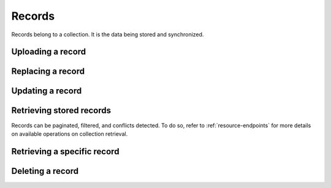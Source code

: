 .. _records:

Records
#######

Records belong to a collection. It is the data being stored and
synchronized.

.. _records-post:

Uploading a record
==================

.. http:post:: /buckets/(bucket_id)/collections/(collection_id)/records

    :synopsis: Stores a record in the collection, and its ID will be assigned automatically.

    **Requires authentication**

    **Example Request**

    .. sourcecode:: bash

        $ echo '{"data": {"foo": "bar"}}' | http post http://localhost:8888/v1/buckets/blog/collections/articles/records --auth="bob:" --verbose

    .. sourcecode:: http

        POST /v1/buckets/blog/collections/articles/records HTTP/1.1
        Accept: application/json
        Accept-Encoding: gzip, deflate
        Authorization: Basic Ym9iOg==
        Connection: keep-alive
        Content-Length: 25
        Content-Type: application/json
        Host: localhost:8888
        User-Agent: HTTPie/0.9.2
        {
            "data": {
                "foo": "bar"
            }
        }

  **Example Response**

  .. sourcecode:: http

        HTTP/1.1 201 Created
        Access-Control-Expose-Headers: Backoff, Retry-After, Alert
        Content-Length: 199
        Content-Type: application/json; charset=UTF-8
        Date: Thu, 18 Jun 2015 17:02:23 GMT
        Server: waitress
        {
            "data": {
                "foo": "bar",
                "id": "89881454-e4e9-4ef0-99a9-404d95900352",
                "last_modified": 1434646943915
            },
            "permissions": {
                "write": [
                    "basicauth:206691a25679e4e1135f16aa77ebcf211c767393c4306cfffe6cc228ac0886b6"
                ]
            }
        }


.. _record-put:

Replacing a record
===================

.. http:put:: /buckets/(bucket_id)/collections/(collection_id)/records/(record_id)

    :synopsis: Creates or updates a record in the collection.

    **Requires authentication**

    **Example Request**

    .. sourcecode:: bash

        $ echo '{"data": {"foo": "baz"}}' | http put http://localhost:8888/v1/buckets/blog/collections/articles/records/89881454-e4e9-4ef0-99a9-404d95900352 --auth="bob:" --verbose

    .. sourcecode:: http

        PUT /v1/buckets/blog/collections/articles/records/89881454-e4e9-4ef0-99a9-404d95900352 HTTP/1.1
        Accept: application/json
        Accept-Encoding: gzip, deflate
        Authorization: Basic Ym9iOg==
        Connection: keep-alive
        Content-Length: 25
        Content-Type: application/json
        Host: localhost:8888
        User-Agent: HTTPie/0.9.2

        {
          "data": {
              "foo": "baz"
          }
        }

    **Example Response**

    .. sourcecode:: http

        HTTP/1.1 200 OK
        Access-Control-Expose-Headers: Backoff, Retry-After, Alert
        Content-Length: 199
        Content-Type: application/json; charset=UTF-8
        Date: Thu, 18 Jun 2015 17:16:22 GMT
        Server: waitress

        {
          "data": {
              "foo": "baz",
              "id": "89881454-e4e9-4ef0-99a9-404d95900352",
              "last_modified": 1434647782623
          },
          "permissions": {
              "write": [
                  "basicauth:206691a25679e4e1135f16aa77ebcf211c767393c4306cfffe6cc228ac0886b6"
              ]
          }
        }


.. _record-patch:

Updating a record
=================

.. http:patch:: /buckets/(bucket_id)/collections/(collection_id)/records/(record_id)

    :synopsis: Updates a record in the collection. Specify only the fields to be modified,
    all the rest will remain intact.

    **Requires authentication**

    **Example Request**

    .. sourcecode:: bash

        $ echo '{"data": {"status": "done"}}' | http patch http://localhost:8888/v1/buckets/blog/collections/articles/records/89881454-e4e9-4ef0-99a9-404d95900352 --auth="bob:" --verbose

    .. sourcecode:: http

        PATCH /v1/buckets/blog/collections/articles/records/89881454-e4e9-4ef0-99a9-404d95900352 HTTP/1.1
        Accept: application/json
        Accept-Encoding: gzip, deflate
        Authorization: Basic Ym9iOg==
        Connection: keep-alive
        Content-Length: 25
        Content-Type: application/json
        Host: localhost:8888
        User-Agent: HTTPie/0.9.2

        {
          "data": {
              "status": "done"
          }
        }

    **Example Response**

    .. sourcecode:: http

        HTTP/1.1 200 OK
        Access-Control-Expose-Headers: Backoff, Retry-After, Alert
        Content-Length: 211
        Content-Type: application/json; charset=UTF-8
        Date: Thu, 18 Jun 2015 17:19:56 GMT
        Server: waitress

        {
          "data": {
              "status": "done",
              "title": "Midnight in Paris",
              "id": "89881454-e4e9-4ef0-99a9-404d95900352",
              "last_modified": 1434647996969
          },
          "permissions": {
              "write": [
                  "basicauth:206691a25679e4e1135f16aa77ebcf211c767393c4306cfffe6cc228ac0886b6"
              ]
          }
        }


.. _records-get:

Retrieving stored records
=========================

Records can be paginated, filtered, and conflicts detected.
To do so, refer to :ref:`resource-endpoints` for more details on available
operations on collection retrieval.

.. http:get:: /buckets/(bucket_id)/collections/(collection_id)/records

    :synopsis: Retrieves all the records in the collection.

    **Requires authentication**

    **Example Request**

    .. sourcecode:: bash

        $ http get http://localhost:8888/v1/buckets/blog/collections/articles/records --auth="bob:" --verbose

    .. sourcecode:: http

        GET /v1/buckets/blog/collections/articles/records HTTP/1.1
        Accept: */*
        Accept-Encoding: gzip, deflate
        Authorization: Basic Ym9iOg==
        Connection: keep-alive
        Host: localhost:8888
        User-Agent: HTTPie/0.9.2

    .. sourcecode:: http

        HTTP/1.1 200 OK
        Access-Control-Expose-Headers: Backoff, Retry-After, Alert, Next-Page, Total-Records, Last-Modified, ETag
        Content-Length: 110
        Content-Type: application/json; charset=UTF-8
        Date: Thu, 18 Jun 2015 17:24:38 GMT
        Etag: "1434648278603"
        Last-Modified: Thu, 18 Jun 2015 17:24:38 GMT
        Server: waitress
        Total-Records: 1

        {
            "data": [
                {
                    "baz": "bar",
                    "foo": "baz",
                    "id": "89881454-e4e9-4ef0-99a9-404d95900352",
                    "last_modified": 1434647996969
                }
            ]
        }


.. _record-get:

Retrieving a specific record
============================

.. http:get:: /buckets/(bucket_id)/collections/(collection_id)/records/(record_id)

    :synopsis: Retrieves a specific record by its id.

    **Requires authentication**

    **Example Request**

    .. sourcecode:: bash

        $ http get http://localhost:8888/v1/buckets/blog/collections/articles/records/89881454-e4e9-4ef0-99a9-404d95900352 --auth="bob:" --verbose

    .. sourcecode:: http

        GET /v1/buckets/blog/collections/articles/records/89881454-e4e9-4ef0-99a9-404d95900352 HTTP/1.1
        Accept: */*
        Accept-Encoding: gzip, deflate
        Authorization: Basic Ym9iOg==
        Connection: keep-alive
        Host: localhost:8888
        User-Agent: HTTPie/0.9.2

    **Example Response**

    .. sourcecode:: http

        HTTP/1.1 200 OK
        Access-Control-Expose-Headers: Backoff, Retry-After, Alert, Last-Modified, ETag
        Content-Length: 211
        Content-Type: application/json; charset=UTF-8
        Date: Thu, 18 Jun 2015 17:29:59 GMT
        Etag: "1434648599199"
        Last-Modified: Thu, 18 Jun 2015 17:29:59 GMT
        Server: waitress

        {
            "data": {
                "baz": "bar",
                "foo": "baz",
                "id": "89881454-e4e9-4ef0-99a9-404d95900352",
                "last_modified": 1434647996969
            },
            "permissions": {
                "write": [
                    "basicauth:206691a25679e4e1135f16aa77ebcf211c767393c4306cfffe6cc228ac0886b6"
                ]
            }
        }


.. _record-delete:

Deleting a record
=================

.. http:delete:: /buckets/(bucket_id)/collections/(collection_id)/records/(record_id)

    :synopsis: Deletes a record, from its id.

    **Example Request**

    .. sourcecode:: bash

        $ http delete http://localhost:8888/v1/buckets/blog/collections/articles/records/89881454-e4e9-4ef0-99a9-404d95900352 --auth="bob:" --verbose

    .. sourcecode:: http

        DELETE /v1/buckets/blog/collections/articles/records/89881454-e4e9-4ef0-99a9-404d95900352 HTTP/1.1
        Accept: */*
        Accept-Encoding: gzip, deflate
        Authorization: Basic Ym9iOg==
        Connection: keep-alive
        Content-Length: 0
        Host: localhost:8888
        User-Agent: HTTPie/0.9.2

    **Example Response**

    .. sourcecode:: http

        HTTP/1.1 200 OK
        Access-Control-Expose-Headers: Backoff, Retry-After, Alert
        Content-Length: 99
        Content-Type: application/json; charset=UTF-8
        Date: Thu, 18 Jun 2015 17:32:29 GMT
        Server: waitress

        {
            "data": {
                "deleted": true,
                "id": "89881454-e4e9-4ef0-99a9-404d95900352",
                "last_modified": 1434648749173
            }
        }

